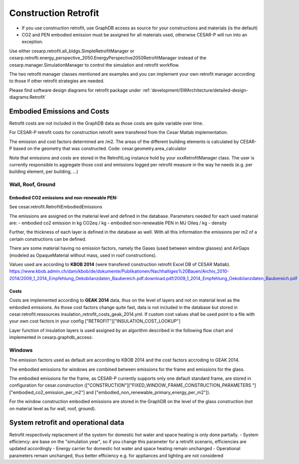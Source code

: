 
.. _construction_retrofit:

======================
Construction Retrofit
======================

- If you use construction retrofit, use GraphDB access as source for your constructions and materials (is the default)
- CO2 and PEN embodied emission must be assigned for all materials used, otherwise CESAR-P will run into an exception.

Use either cesarp.retrofit.all_bldgs.SimpleRetrofitManager or 
cesarp.retrofti.energy_perspective_2050.EnergyPerspective2050RetrofitManager 
instead of the cesarp.manager.SimulationManager to control the simulation and retrofit workflow. 

The two retrofit manager classes mentioned are examples and you can implement your own retrofit manager 
according to those if other retrofit strategies are needed.

Please find software design diagrams for retrofit package under 
:ref:`development/SWArchitecture/detailed-design-diagrams:Retrofit`

Embodied Emissions and Costs
============================
Retrofit costs are not included in the GraphDB data as those costs are quite variable over time.

For CESAR-P retrofit costs for construction retrofit were transfered from the Cesar Matlab implementation.

The emission and cost factors determined are /m2. The areas of the different building elements is calculated by
CESAR-P based on the geometry that was constructed. Code: cesar.geometry.area_calculator

Note that emissions and costs are stored in the RetrofitLog instance hold by your xxxRetrofitManager class. 
The user is currently responsible to aggregate those cost and emissions logged per retrofit measure 
in the way he needs (e.g. per building element, per building, ...)

Wall, Roof, Ground
------------------


Embodied CO2 emissions and non-renewable PEN:
~~~~~~~~~~~~~~~~~~~~~~~~~~~~~~~~~~~~~~~~~~~~~~
See cesar.retrofit.RetrofitEmbodiedEmissions

The emissions are assigned on the material level and defined in the database. Parameters needed for each used material are:
- embodied co2 emission in kg CO2eq / kg  
- embodied non-renewable PEN in MJ Oileq / kg
- density

Further, the thickness of each layer is defined in the database as well. With all this information the emissions per m2 of a certain constructions can be defined.

There are some material having no emission factors, namely the Gases (used between window glasses) and AirGaps
(modeled as OpaqueMaterial without mass, used in roof constructions).

Values used are according to **KBOB 2014** (were transfered construction retrofit Excel DB of CESAR Matlab).
https://www.kbob.admin.ch/dam/kbob/de/dokumente/Publikationen/Nachhaltiges%20Bauen/Archiv_2010-2014/2009_1_2014_Empfehlung_Oekobilanzdaten_Baubereich.pdf.download.pdf/2009_1_2014_Empfehlung_Oekobilanzdaten_Baubereich.pdf

Costs
~~~~~~~
Costs are implemented according to **GEAK 2014** data, thus on the level of layers and not on material level as the embodied
emissions. As those cost factors change quite fast, data is not included in the database but stored in cesar.retrofit.ressources insulation_retrofit_costs_geak_2014.yml.
If custom cost values shall be used point to a file with your own cost factors in your config ["RETROFIT"]["INSULATION_COST_LOOKUP"]

Layer function of insulation layers is used assigned by an algorithm described in the following flow chart and implemented in cesarp.graphdb_access:

.. figure:: ./diagrams/LayerFunction-mapping.jpg

Windows
-------
The emission factors used as default are according to KBOB 2014 and the cost factors accroding to GEAK 2014. 

The embodied emissions for windows are combined between emissions for the frame and emissions for the glass.

The embodied emissions for the frame, as CESAR-P currently supports only one default standard frame, are stored in
configuration for cesar.construction (["CONSTRUCTION"]["FIXED_WINDOW_FRAME_CONSTRUCTION_PARAMETERS
"]["embodied_co2_emission_per_m2"] and ["embodied_non_renewable_primary_energy_per_m2"]).

For the window construction embodied emissions are stored in the GraphDB on the level of the glass construction (not
on material level as for wall, roof, ground).

System retrofit and operational data
============================================

Retrofit respectively replacement of the system for domestic hot water and space heating is only done partially. 
- System efficiency: are base on the "simulation year", so if you change this parameter for a retrofit scenario, efficiencies are updated accordingly
- Energy carrier for domestic hot water and space heating remain unchanged
- Operational parameters remain unchanged, thus better efficiency e.g. for appliances and lighting are not considered